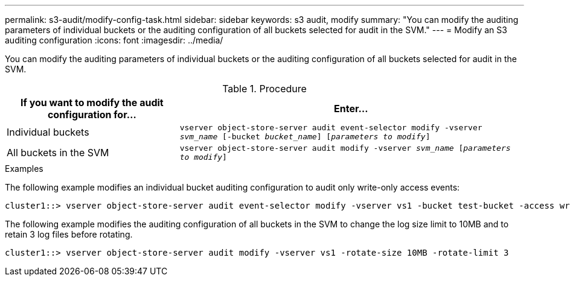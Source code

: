 ---
permalink: s3-audit/modify-config-task.html
sidebar: sidebar
keywords: s3 audit, modify
summary: "You can modify the auditing parameters of individual buckets or the auditing configuration of all buckets selected for audit in the SVM."
---
= Modify an S3 auditing configuration
:icons: font
:imagesdir: ../media/

[.lead]
You can modify the auditing parameters of individual buckets or the auditing configuration of all buckets selected for audit in the SVM.


.Procedure

[cols="2,4" options="header"]
|===
|If you want to modify the audit configuration for...
|Enter...
|Individual buckets
|`vserver object-store-server audit event-selector modify -vserver _svm_name_ [-bucket _bucket_name_] [_parameters to modify_]`
|All buckets in the SVM
a| `vserver object-store-server audit modify -vserver _svm_name_ [_parameters to modify_]`
|===

.Examples

The following example modifies an individual bucket auditing configuration to audit only write-only access events:
----
cluster1::> vserver object-store-server audit event-selector modify -vserver vs1 -bucket test-bucket -access write-only
----

The following example modifies the auditing configuration of all buckets in the SVM  to change the log size limit to 10MB and to retain 3 log files before rotating.
----
cluster1::> vserver object-store-server audit modify -vserver vs1 -rotate-size 10MB -rotate-limit 3
----

// 2021-12-17, IE-397
